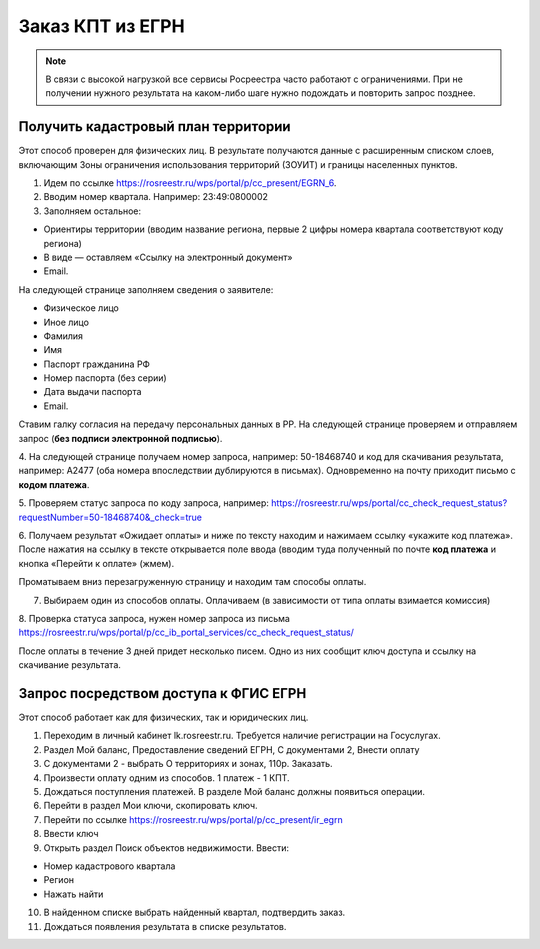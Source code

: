 .. sectionauthor:: Роман Гайнуллов <roman.gainullov@nextgis.ru>

.. egrn_source:

Заказ КПТ из ЕГРН
=================

.. note::
  В связи с высокой нагрузкой все сервисы Росреестра часто работают с ограничениями. При не получении нужного результата на каком-либо шаге нужно подождать и повторить запрос позднее.


Получить кадастровый план территории
------------------------------------

Этот способ проверен для физических  лиц. В результате получаются данные с расширенным списком слоев, включающим Зоны ограничения использования территорий (ЗОУИТ) и границы населенных пунктов.

1. Идем по ссылке https://rosreestr.ru/wps/portal/p/cc_present/EGRN_6. 

2. Вводим номер квартала. Например: 23:49:0800002

3. Заполняем остальное:

* Ориентиры территории (вводим название региона, первые 2 цифры номера квартала соответствуют коду региона)
* В виде — оставляем «Ссылку на электронный документ»
* Email.
   
На следующей странице заполняем сведения о заявителе:

* Физическое лицо
* Иное лицо
* Фамилия
* Имя
* Паспорт гражданина РФ
* Номер паспорта (без серии)
* Дата выдачи паспорта
* Email.
        
Ставим галку согласия на передачу персональных данных в РР. На следующей странице проверяем и отправляем запрос 
(**без подписи электронной подписью**).

4. На следующей странице получаем номер запроса, например: 50-18468740 и код для скачивания результата, например: 
A2477 (оба номера впоследствии дублируются в письмах). Одновременно на почту приходит письмо с **кодом платежа**.

5. Проверяем статус запроса по коду запроса, например: 
https://rosreestr.ru/wps/portal/cc_check_request_status?requestNumber=50-18468740&_check=true

6. Получаем результат «Ожидает оплаты» и ниже по тексту находим и нажимаем ссылку «укажите код платежа». 
После нажатия на ссылку в тексте открывается поле ввода (вводим туда полученный по почте **код платежа** и кнопка «Перейти к оплате» (жмем).

Проматываем вниз перезагруженную страницу и находим там способы оплаты.

7. Выбираем один из способов оплаты. Оплачиваем (в зависимости от типа оплаты взимается комиссия)
    
8. Проверка статуса запроса, нужен номер запроса из письма 
https://rosreestr.ru/wps/portal/p/cc_ib_portal_services/cc_check_request_status/

После оплаты в течение 3 дней придет несколько писем. Одно из них сообщит ключ доступа и ссылку на скачивание результата.

Запрос посредством доступа к ФГИС ЕГРН
--------------------------------------

Этот способ работает как для физических, так и юридических лиц.

1. Переходим в личный кабинет lk.rosreestr.ru. Требуется наличие регистрации на Госуслугах.

2. Раздел Мой баланс, Предоставление сведений ЕГРН, С документами 2, Внести оплату

3. С документами 2 - выбрать О территориях и зонах, 110р. Заказать.

4. Произвести оплату одним из способов. 1 платеж - 1 КПТ.

5. Дождаться поступления платежей. В разделе Мой баланс должны появиться операции.

6. Перейти в раздел Мои ключи, скопировать ключ.

7. Перейти по ссылке https://rosreestr.ru/wps/portal/p/cc_present/ir_egrn

8. Ввести ключ

9. Открыть раздел Поиск объектов недвижимости. Ввести:

* Номер кадастрового квартала
* Регион
* Нажать найти

10. В найденном списке выбрать найденный квартал, подтвердить заказ.

11. Дождаться появления результата в списке результатов.

